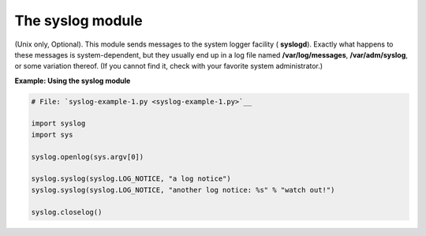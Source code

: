 






The syslog module
==================




(Unix only, Optional). This module sends messages to the system logger
facility ( **syslogd**). Exactly what happens to these messages is
system-dependent, but they usually end up in a log file named
**/var/log/messages**, **/var/adm/syslog**, or some variation thereof.
(If you cannot find it, check with your favorite system
administrator.)


**Example: Using the syslog module**

.. sourcecode:: python

    
    # File: `syslog-example-1.py <syslog-example-1.py>`__
    
    import syslog
    import sys
    
    syslog.openlog(sys.argv[0])
    
    syslog.syslog(syslog.LOG_NOTICE, "a log notice")
    syslog.syslog(syslog.LOG_NOTICE, "another log notice: %s" % "watch out!")
    
    syslog.closelog()


